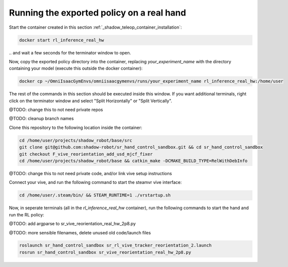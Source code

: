 Running the exported policy on a real hand
==========================================


Start the container created in this section :ref:`_shadow_teleop_container_installation`:

.. code-block:: bash

    docker start rl_inference_real_hw

\.. and wait a few seconds for the terminator window to open. 

Now, copy the exported policy directory into the container, replacing `your_experiment_name` with the directory containing your model 
(execute this outside the docker container):

.. code-block:: bash

    docker cp ~/OmniIsaacGymEnvs/omniisaacgymenvs/runs/your_experiment_name rl_inference_real_hw:/home/user

The rest of the commands in this section should be executed inside this window. 
If you want additional terminals, right click on the terminator window and select "Split Horizontally" or "Split Vertically".


@TODO: change this to not need private repos

@TODO: cleanup branch names

Clone this repository to the following location inside the container:

.. code-block:: bash

    cd /home/user/projects/shadow_robot/base/src
    git clone git@github.com:shadow-robot/sr_hand_control_sandbox.git && cd sr_hand_control_sandbox
    git checkout F_vive_reorientation_add_usd_mjcf_fixer
    cd /home/user/projects/shadow_robot/base && catkin_make -DCMAKE_BUILD_TYPE=RelWithDebInfo


@TODO: change this to not need private code, and/or link vive setup instructions

Connect your vive, and run the following command to start the steamvr vive interface:

.. code-block:: bash

    cd /home/user/.steam/bin/ && STEAM_RUNTIME=1 ./vrstartup.sh


Now, in seperate terminals (all in the `rl_inference_real_hw` container), run the following commands to start the hand and run the RL policy:

@TODO: add argparse to sr_vive_reorientation_real_hw_2p8.py

@TODO: more sensible filenames, delete unused old code/launch files

.. code-block:: bash

    roslaunch sr_hand_control_sandbox sr_rl_vive_tracker_reorientation_2.launch
    rosrun sr_hand_control_sandbox sr_vive_reorientation_real_hw_2p8.py

